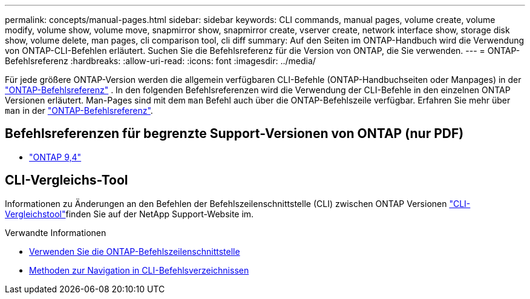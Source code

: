 ---
permalink: concepts/manual-pages.html 
sidebar: sidebar 
keywords: CLI commands, manual pages, volume create, volume modify, volume show, volume move, snapmirror show, snapmirror create, vserver create, network interface show, storage disk show, volume delete, man pages, cli comparison tool, cli diff 
summary: Auf den Seiten im ONTAP-Handbuch wird die Verwendung von ONTAP-CLI-Befehlen erläutert. Suchen Sie die Befehlsreferenz für die Version von ONTAP, die Sie verwenden. 
---
= ONTAP-Befehlsreferenz
:hardbreaks:
:allow-uri-read: 
:icons: font
:imagesdir: ../media/


[role="lead"]
Für jede größere ONTAP-Version werden die allgemein verfügbaren CLI-Befehle (ONTAP-Handbuchseiten oder Manpages) in der link:https://docs.netapp.com/us-en/ontap-cli/["ONTAP-Befehlsreferenz"^] . In den folgenden Befehlsreferenzen wird die Verwendung der CLI-Befehle in den einzelnen ONTAP Versionen erläutert. Man-Pages sind mit dem `man` Befehl auch über die ONTAP-Befehlszeile verfügbar. Erfahren Sie mehr über `man` in der link:https://docs.netapp.com/us-en/ontap-cli/man.html["ONTAP-Befehlsreferenz"^].



== Befehlsreferenzen für begrenzte Support-Versionen von ONTAP (nur PDF)

* link:https://library.netapp.com/ecm/ecm_download_file/ECMLP2843631["ONTAP 9,4"^]




== CLI-Vergleichs-Tool

Informationen zu Änderungen an den Befehlen der Befehlszeilenschnittstelle (CLI) zwischen ONTAP Versionen link:https://mysupport.netapp.com/site/info/cli-comparison["CLI-Vergleichstool"^]finden Sie auf der NetApp Support-Website im.

.Verwandte Informationen
* xref:../system-admin/command-line-interface-concept.html[Verwenden Sie die ONTAP-Befehlszeilenschnittstelle]
* xref:../system-admin/methods-navigating-cli-command-directories-concept.html[Methoden zur Navigation in CLI-Befehlsverzeichnissen]

